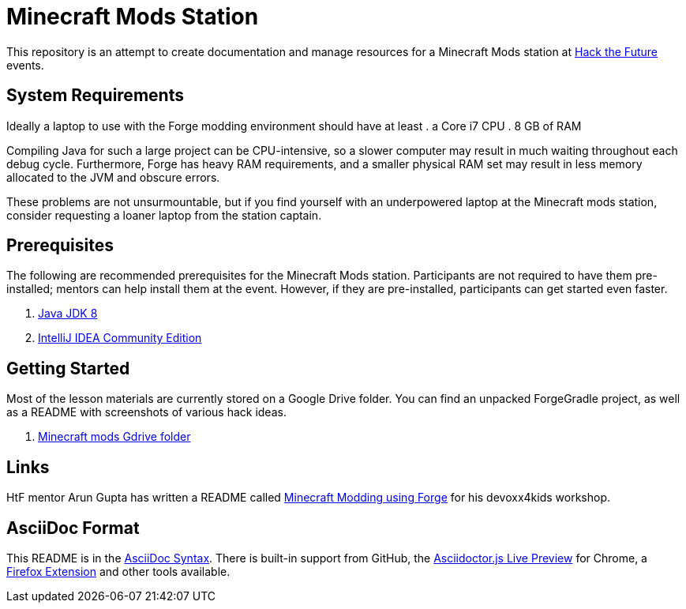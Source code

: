 = Minecraft Mods Station

This repository is an attempt to create documentation and manage resources for a Minecraft Mods station at http://hackthefuture.org[Hack the Future] events.

== System Requirements

Ideally a laptop to use with the Forge modding environment should have at
least
. a Core i7 CPU
. 8 GB of RAM

Compiling Java for such a large project can be CPU-intensive, so a slower
computer may result in much waiting throughout each debug cycle. Furthermore,
Forge has heavy RAM requirements, and a smaller physical RAM set may result
in less memory allocated to the JVM and obscure errors.

These problems are not unsurmountable, but if you find yourself with an
underpowered laptop at the Minecraft mods station, consider requesting
a loaner laptop from the station captain.

== Prerequisites

The following are recommended prerequisites for the Minecraft Mods station. Participants are not required to have them pre-installed; mentors can help install them at the event.  However, if they are pre-installed, participants can get started even faster.

. http://www.oracle.com/technetwork/java/javase/downloads/index.html[Java JDK 8]
. https://www.jetbrains.com/idea/#chooseYourEdition[IntelliJ IDEA Community Edition]

== Getting Started

Most of the lesson materials are currently stored on a Google Drive folder.
You can find an unpacked ForgeGradle project, as well as a README with
screenshots of various hack ideas.

. https://drive.google.com/drive/u/0/folders/0B3nL9cUsSr8-UmFYa19FVjFHQTA[Minecraft mods Gdrive folder]

== Links

HtF mentor Arun Gupta has written a README called https://github.com/devoxx4kids/materials/tree/master/workshops/minecraft[Minecraft Modding using Forge] for his devoxx4kids workshop.

== AsciiDoc Format

This README is in the http://asciidoctor.org/docs/asciidoc-syntax-quick-reference/[AsciiDoc Syntax].  There is built-in support from GitHub, the https://chrome.google.com/webstore/detail/asciidoctorjs-live-previe/iaalpfgpbocpdfblpnhhgllgbdbchmia?hl=en[Asciidoctor.js Live Preview] for Chrome, a https://github.com/asciidoctor/asciidoctor-firefox-addon[Firefox Extension] and other tools available.
